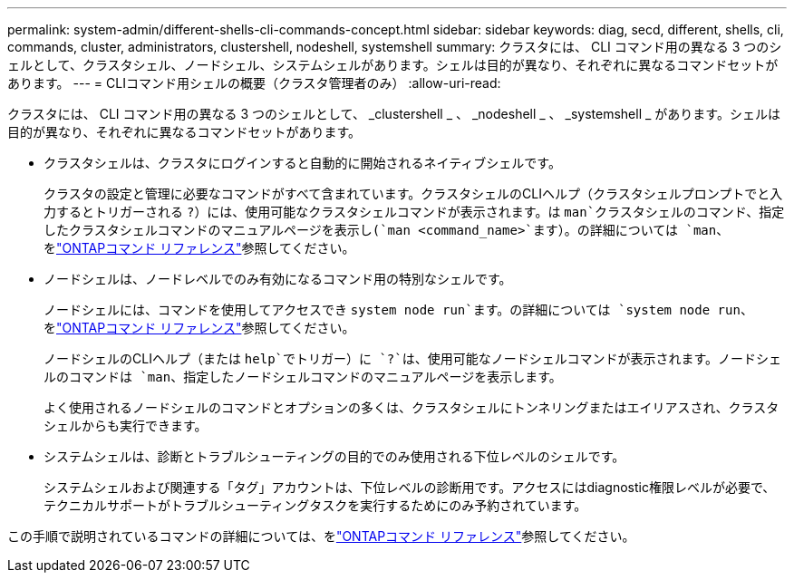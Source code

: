 ---
permalink: system-admin/different-shells-cli-commands-concept.html 
sidebar: sidebar 
keywords: diag, secd, different, shells, cli, commands, cluster, administrators, clustershell, nodeshell, systemshell 
summary: クラスタには、 CLI コマンド用の異なる 3 つのシェルとして、クラスタシェル、ノードシェル、システムシェルがあります。シェルは目的が異なり、それぞれに異なるコマンドセットがあります。 
---
= CLIコマンド用シェルの概要（クラスタ管理者のみ）
:allow-uri-read: 


[role="lead"]
クラスタには、 CLI コマンド用の異なる 3 つのシェルとして、 _clustershell _ 、 _nodeshell _ 、 _systemshell _ があります。シェルは目的が異なり、それぞれに異なるコマンドセットがあります。

* クラスタシェルは、クラスタにログインすると自動的に開始されるネイティブシェルです。
+
クラスタの設定と管理に必要なコマンドがすべて含まれています。クラスタシェルのCLIヘルプ（クラスタシェルプロンプトでと入力するとトリガーされる `?`）には、使用可能なクラスタシェルコマンドが表示されます。は `man`クラスタシェルのコマンド、指定したクラスタシェルコマンドのマニュアルページを表示し(`man <command_name>`ます）。の詳細については `man`、をlink:https://docs.netapp.com/us-en/ontap-cli/man.html["ONTAPコマンド リファレンス"^]参照してください。

* ノードシェルは、ノードレベルでのみ有効になるコマンド用の特別なシェルです。
+
ノードシェルには、コマンドを使用してアクセスでき `system node run`ます。の詳細については `system node run`、をlink:https://docs.netapp.com/us-en/ontap-cli/system-node-run.html["ONTAPコマンド リファレンス"^]参照してください。

+
ノードシェルのCLIヘルプ（または `help`でトリガー）に `?`は、使用可能なノードシェルコマンドが表示されます。ノードシェルのコマンドは `man`、指定したノードシェルコマンドのマニュアルページを表示します。

+
よく使用されるノードシェルのコマンドとオプションの多くは、クラスタシェルにトンネリングまたはエイリアスされ、クラスタシェルからも実行できます。

* システムシェルは、診断とトラブルシューティングの目的でのみ使用される下位レベルのシェルです。
+
システムシェルおよび関連する「タグ」アカウントは、下位レベルの診断用です。アクセスにはdiagnostic権限レベルが必要で、テクニカルサポートがトラブルシューティングタスクを実行するためにのみ予約されています。



この手順で説明されているコマンドの詳細については、をlink:https://docs.netapp.com/us-en/ontap-cli/["ONTAPコマンド リファレンス"^]参照してください。

